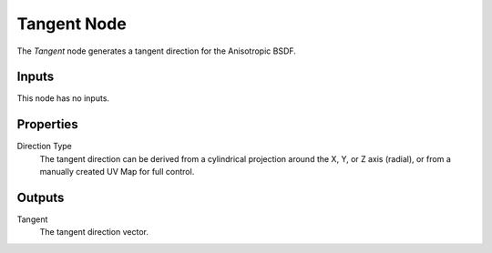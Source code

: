 .. _bpy.types.ShaderNodeTangent:

************
Tangent Node
************

.. figure:: /images/render_shader-nodes_input_tangent_node.png
   :align: right
   :alt: Tangent Node.

The *Tangent* node generates a tangent direction for the Anisotropic BSDF.


Inputs
======

This node has no inputs.


Properties
==========

Direction Type
   The tangent direction can be derived from a cylindrical projection around the X,
   Y, or Z axis (radial), or from a manually created UV Map for full control.


Outputs
=======

Tangent
   The tangent direction vector.
